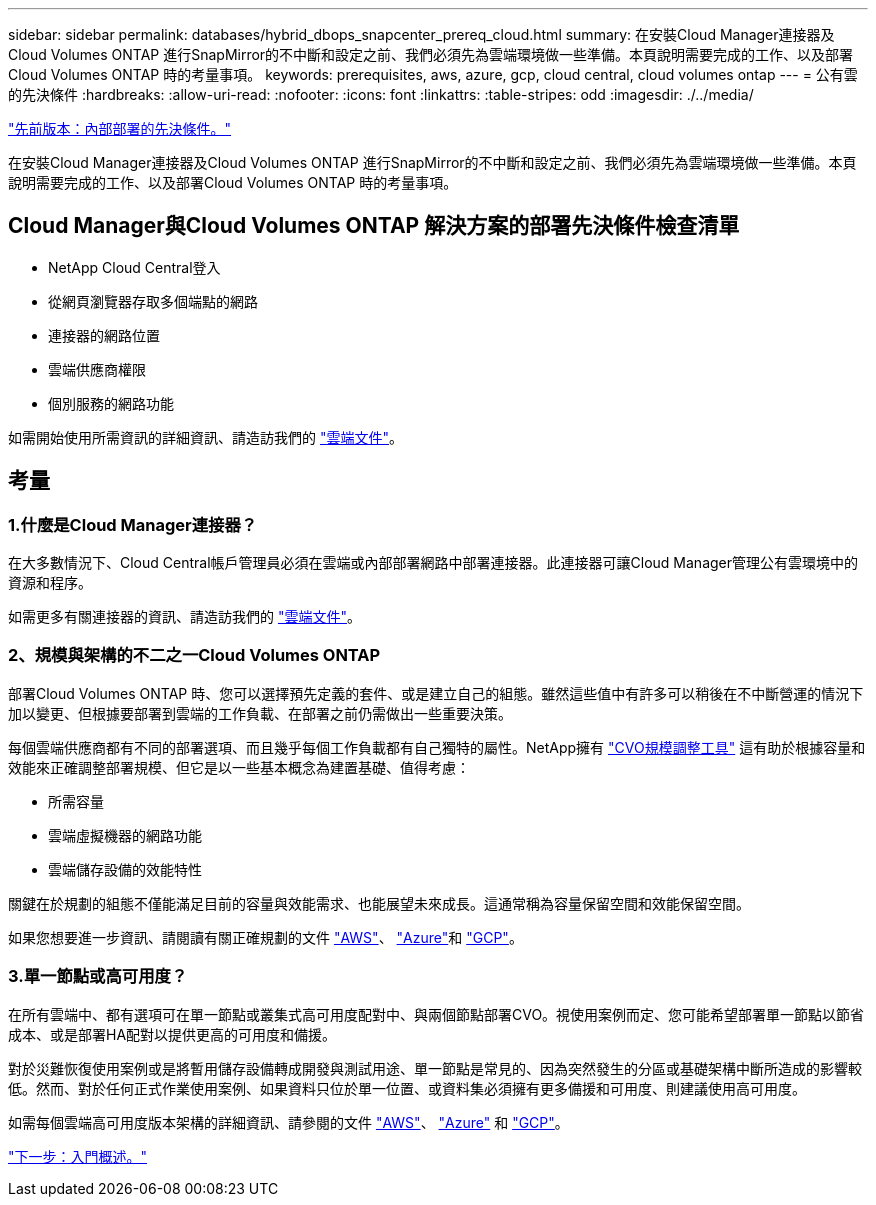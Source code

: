 ---
sidebar: sidebar 
permalink: databases/hybrid_dbops_snapcenter_prereq_cloud.html 
summary: 在安裝Cloud Manager連接器及Cloud Volumes ONTAP 進行SnapMirror的不中斷和設定之前、我們必須先為雲端環境做一些準備。本頁說明需要完成的工作、以及部署Cloud Volumes ONTAP 時的考量事項。 
keywords: prerequisites, aws, azure, gcp, cloud central, cloud volumes ontap 
---
= 公有雲的先決條件
:hardbreaks:
:allow-uri-read: 
:nofooter: 
:icons: font
:linkattrs: 
:table-stripes: odd
:imagesdir: ./../media/


link:hybrid_dbops_snapcenter_prereq_onprem.html["先前版本：內部部署的先決條件。"]

在安裝Cloud Manager連接器及Cloud Volumes ONTAP 進行SnapMirror的不中斷和設定之前、我們必須先為雲端環境做一些準備。本頁說明需要完成的工作、以及部署Cloud Volumes ONTAP 時的考量事項。



== Cloud Manager與Cloud Volumes ONTAP 解決方案的部署先決條件檢查清單

* NetApp Cloud Central登入
* 從網頁瀏覽器存取多個端點的網路
* 連接器的網路位置
* 雲端供應商權限
* 個別服務的網路功能


如需開始使用所需資訊的詳細資訊、請造訪我們的 https://docs.netapp.com/us-en/occm/reference_checklist_cm.html["雲端文件"^]。



== 考量



=== 1.什麼是Cloud Manager連接器？

在大多數情況下、Cloud Central帳戶管理員必須在雲端或內部部署網路中部署連接器。此連接器可讓Cloud Manager管理公有雲環境中的資源和程序。

如需更多有關連接器的資訊、請造訪我們的 https://docs.netapp.com/us-en/occm/concept_connectors.html["雲端文件"^]。



=== 2、規模與架構的不二之一Cloud Volumes ONTAP

部署Cloud Volumes ONTAP 時、您可以選擇預先定義的套件、或是建立自己的組態。雖然這些值中有許多可以稍後在不中斷營運的情況下加以變更、但根據要部署到雲端的工作負載、在部署之前仍需做出一些重要決策。

每個雲端供應商都有不同的部署選項、而且幾乎每個工作負載都有自己獨特的屬性。NetApp擁有 https://cloud.netapp.com/cvo-sizer["CVO規模調整工具"^] 這有助於根據容量和效能來正確調整部署規模、但它是以一些基本概念為建置基礎、值得考慮：

* 所需容量
* 雲端虛擬機器的網路功能
* 雲端儲存設備的效能特性


關鍵在於規劃的組態不僅能滿足目前的容量與效能需求、也能展望未來成長。這通常稱為容量保留空間和效能保留空間。

如果您想要進一步資訊、請閱讀有關正確規劃的文件 https://docs.netapp.com/us-en/occm/task_planning_your_config.html["AWS"^]、 https://docs.netapp.com/us-en/occm/task_planning_your_config_azure.html["Azure"^]和 https://docs.netapp.com/us-en/occm/task_planning_your_config_gcp.html["GCP"^]。



=== 3.單一節點或高可用度？

在所有雲端中、都有選項可在單一節點或叢集式高可用度配對中、與兩個節點部署CVO。視使用案例而定、您可能希望部署單一節點以節省成本、或是部署HA配對以提供更高的可用度和備援。

對於災難恢復使用案例或是將暫用儲存設備轉成開發與測試用途、單一節點是常見的、因為突然發生的分區或基礎架構中斷所造成的影響較低。然而、對於任何正式作業使用案例、如果資料只位於單一位置、或資料集必須擁有更多備援和可用度、則建議使用高可用度。

如需每個雲端高可用度版本架構的詳細資訊、請參閱的文件 https://docs.netapp.com/us-en/occm/concept_ha.html["AWS"^]、 https://docs.netapp.com/us-en/occm/concept_ha_azure.html["Azure"^] 和 https://docs.netapp.com/us-en/occm/concept_ha_google_cloud.html["GCP"^]。

link:hybrid_dbops_snapcenter_getting_started.html["下一步：入門概述。"]
